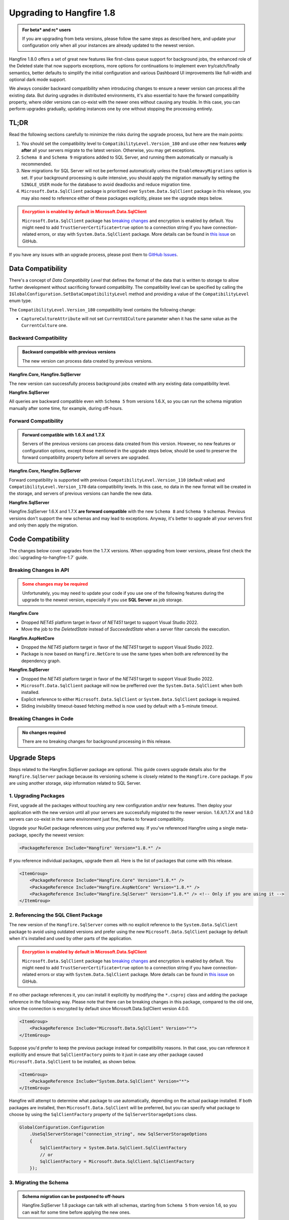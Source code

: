 Upgrading to Hangfire 1.8
=========================

.. admonition:: For beta* and rc* users
   :class: note

   If you are upgrading from beta versions, please follow the same steps as described here, and update your configuration only when all your instances are already updated to the newest version.

Hangfire 1.8.0 offers a set of great new features like first-class queue support for background jobs, the enhanced role of the Deleted state that now supports exceptions, more options for continuations to implement even try/catch/finally semantics, better defaults to simplify the initial configuration and various Dashboard UI improvements like full-width and optional dark mode support.

We always consider backward compatibility when introducing changes to ensure a newer version can process all the existing data. But during upgrades in distributed environments, it's also essential to have the forward compatibility property, where older versions can co-exist with the newer ones without causing any trouble. In this case, you can perform upgrades gradually, updating instances one by one without stopping the processing entirely.

TL;DR
-----

Read the following sections carefully to minimize the risks during the upgrade process, but here are the main points:

1. You should set the compatibility level to ``CompatibilityLevel.Version_180`` and use other new features **only after** all your servers migrate to the latest version. Otherwise, you may get exceptions.
2. ``Schema 8`` and ``Schema 9`` migrations added to SQL Server, and running them automatically or manually is recommended.
3. New migrations for SQL Server will not be performed automatically unless the ``EnableHeavyMigrations`` option is set. If your background processing is quite intensive, you should apply the migration manually by setting the ``SINGLE_USER`` mode for the database to avoid deadlocks and reduce migration time.
4. ``Microsoft.Data.SqlClient`` package is prioritized over ``System.Data.SqlClient`` package in this release, you may also need to reference either of these packages explicitly, please see the upgrade steps below.

.. admonition:: Encryption is enabled by default in Microsoft.Data.SqlClient
   :class: warning

   ``Microsoft.Data.SqlClient`` package has `breaking changes <https://github.com/dotnet/SqlClient/blob/main/release-notes/4.0/4.0.0.md#breaking-changes>`_ and encryption is enabled by default. You might need to add ``TrustServerCertificate=true`` option to a connection string if you have connection-related errors, or stay with ``System.Data.SqlClient`` package. More details can be found in `this issue <https://github.com/dotnet/SqlClient/issues/1402>`_ on GitHub.

If you have any issues with an upgrade process, please post them to `GitHub Issues <https://github.com/HangfireIO/Hangfire/issues>`_.

Data Compatibility
------------------

There's a concept of *Data Compatibility Level* that defines the format of the data that is written to storage to allow further development without sacrificing forward compatibility. The compatibility level can be specified by calling the ``IGlobalConfiguration.SetDataCompatibilityLevel`` method and providing a value of the ``CompatibilityLevel`` enum type.

The ``CompatibilityLevel.Version_180`` compatibility level contains the following change:

* ``CaptureCultureAttribute`` will not set ``CurrentUICulture`` parameter when it has the same value as the ``CurrentCulture`` one.

Backward Compatibility
~~~~~~~~~~~~~~~~~~~~~~

.. admonition:: Backward compatible with previous versions
   :class: note

   The new version can process data created by previous versions.

**Hangfire.Core, Hangfire.SqlServer**

The new version can successfully process background jobs created with any existing data compatibility level.

**Hangfire.SqlServer**

All queries are backward compatible even with ``Schema 5`` from versions 1.6.X, so you can run the schema migration manually after some time, for example, during off-hours.

Forward Compatibility
~~~~~~~~~~~~~~~~~~~~~

.. admonition:: Forward compatible with 1.6.X and 1.7.X
   :class: note

   Servers of the previous versions can process data created from this version. However, no new features or configuration options, except those mentioned in the upgrade steps below, should be used to preserve the forward compatibility property before all servers are upgraded.

**Hangfire.Core, Hangfire.SqlServer**

Forward compatibility is supported with previous ``CompatibilityLevel.Version_110`` (default value) and ``CompatibilityLevel.Version_170`` data compatibility levels. In this case, no data in the new format will be created in the storage, and servers of previous versions can handle the new data.

**Hangfire.SqlServer**

Hangfire.SqlServer 1.6.X and 1.7.X **are forward compatible** with the new ``Schema 8`` and ``Schema 9`` schemas. Previous versions don't support the new schemas and may lead to exceptions. Anyway, it's better to upgrade all your servers first and only then apply the migration.

Code Compatibility
------------------

The changes below cover upgrades from the 1.7.X versions. When upgrading from lower versions, please first check the :doc:`upgrading-to-hangfire-1.7` guide.

Breaking Changes in API
~~~~~~~~~~~~~~~~~~~~~~~

.. admonition:: Some changes may be required
   :class: warning

   Unfortunately, you may need to update your code if you use one of the following features during the upgrade to the newest version, especially if you use **SQL Server** as job storage.

**Hangfire.Core**

* Dropped `NET45` platform target in favor of `NET451` target to support Visual Studio 2022.
* Move the job to the `DeletedState` instead of `SucceededState` when a server filter cancels the execution.

**Hangfire.AspNetCore**

* Dropped the `NET45` platform target in favor of the `NET451` target to support Visual Studio 2022.
* Package is now based on ``Hangfire.NetCore`` to use the same types when both are referenced by the dependency graph.

**Hangfire.SqlServer**

* Dropped the `NET45` platform target in favor of the `NET451` target to support Visual Studio 2022.
* ``Microsoft.Data.SqlClient`` package will now be prefferred over the ``System.Data.SqlClient`` when both installed.
* Explicit reference to either ``Microsoft.Data.SqlClient`` or ``System.Data.SqlClient`` package is required.
* Sliding invisibility timeout-based fetching method is now used by default with a 5-minute timeout.

Breaking Changes in Code
~~~~~~~~~~~~~~~~~~~~~~~~

.. admonition:: No changes required
   :class: note

   There are no breaking changes for background processing in this release.

Upgrade Steps
---------------

Steps related to the Hangfire.SqlServer package are optional. This guide covers upgrade details also for the ``Hangfire.SqlServer`` package because its versioning scheme is closely related to the ``Hangfire.Core`` package. If you are using another storage, skip information related to SQL Server.

1. Upgrading Packages
~~~~~~~~~~~~~~~~~~~~~

First, upgrade all the packages without touching any new configuration and/or new features. Then deploy your application with the new version until all your servers are successfully migrated to the newer version. 1.6.X/1.7.X and 1.8.0 servers can co-exist in the same environment just fine, thanks to forward compatibility.

Upgrade your NuGet package references using your preferred way. If you've referenced Hangfire using a single meta-package, specify the newest version:

.. code-block:: xml
       
   <PackageReference Include="Hangfire" Version="1.8.*" />

If you reference individual packages, upgrade them all. Here is the list of packages that come with this release.

.. code-block:: xml

   <ItemGroup>
       <PackageReference Include="Hangfire.Core" Version="1.8.*" />
       <PackageReference Include="Hangfire.AspNetCore" Version="1.8.*" />
       <PackageReference Include="Hangfire.SqlServer" Version="1.8.*" /> <!-- Only if you are using it -->
   </ItemGroup>

2. Referencing the SQL Client Package
~~~~~~~~~~~~~~~~~~~~~~~~~~~~~~~~~~~~~

The new version of the ``Hangfire.SqlServer`` comes with no explicit reference to the ``System.Data.SqlClient`` package to avoid using outdated versions and prefer using the new ``Microsoft.Data.SqlClient`` package by default when it's installed and used by other parts of the application.

.. admonition:: Encryption is enabled by default in Microsoft.Data.SqlClient
   :class: warning

   ``Microsoft.Data.SqlClient`` package has `breaking changes <https://github.com/dotnet/SqlClient/blob/main/release-notes/4.0/4.0.0.md#breaking-changes>`_ and encryption is enabled by default. You might need to add ``TrustServerCertificate=true`` option to a connection string if you have connection-related errors or stay with ``System.Data.SqlClient`` package. More details can be found in `this issue <https://github.com/dotnet/SqlClient/issues/1402>`_ on GitHub.

If no other package references it, you can install it explicitly by modifying the ``*.csproj`` class and adding the package reference in the following way. Please note that there can be breaking changes in this package, compared to the old one, since the connection is encrypted by default since Microsoft.Data.SqlClient version 4.0.0.

.. code-block:: xml

   <ItemGroup>
       <PackageReference Include="Microsoft.Data.SqlClient" Version="*">
   </ItemGroup>

Suppose you'd prefer to keep the previous package instead for compatibility reasons. In that case, you can reference it explicitly and ensure that ``SqlClientFactory`` points to it just in case any other package caused ``Microsoft.Data.SqlClient`` to be installed, as shown below.

.. code-block:: xml

   <ItemGroup>
       <PackageReference Include="System.Data.SqlClient" Version="*">
   </ItemGroup>

Hangfire will attempt to determine what package to use automatically, depending on the actual package installed. If both packages are installed, then ``Microsoft.Data.SqlClient`` will be preferred, but you can specify what package to choose by using the ``SqlClientFactory`` property of the ``SqlServerStorageOptions`` class.

.. code-block:: csharp

   GlobalConfiguration.Configuration
       .UseSqlServerStorage("connection_string", new SqlServerStorageOptions
       {
           SqlClientFactory = System.Data.SqlClient.SqlClientFactory
           // or
           SqlClientFactory = Microsoft.Data.SqlClient.SqlClientFactory
       });

3. Migrating the Schema
~~~~~~~~~~~~~~~~~~~~~~~

.. admonition:: Schema migration can be postponed to off-hours
   :class: note
   
   Hangfire.SqlServer 1.8 package can talk with all schemas, starting from ``Schema 5`` from version 1.6, so you can wait for some time before applying the new ones.

Automatic migration
+++++++++++++++++++

Automatic migration is performed whenever the ``PrepareSchemaIfNecessary`` option is set (enabled by default). ``Schema 8`` and ``Schema 9`` migrations that come with the new ``Hangfire.SqlServer`` package version will not be applied automatically unless you set the ``EnableHeavyMigrations`` option (not enabled by default). This option was added to prevent uncontrolled upgrades that may lead to extended downtime or deadlocks when applied in processing-heavy environments or during the peak load.

.. code-block:: csharp

   GlobalConfiguration.Configuration
       .UseSqlServerStorage("connection_string", new SqlServerStorageOptions
       {
           // ...
           PrepareSchemaIfNecessary = true, // Enabled by default
           EnableHeavyMigrations = true     // Disabled by default
       })

Manual migration
++++++++++++++++

To perform the manual upgrade, obtain the `DefaultInstall.sql <https://github.com/HangfireIO/Hangfire/blob/858f19dfa5fd5fb5b95fe20f9c3f841a7ba658b2/src/Hangfire.SqlServer/DefaultInstall.sql>`_ migration script from the repository and wrap it with the lines below to reduce the migration downtime. Please note this will abort all the current transactions and prevent new ones from starting until the upgrade is complete, so it's better to do it during off-hours.

.. code-block:: sql

   ALTER DATABASE [HangfireDB] SET SINGLE_USER WITH ROLLBACK IMMEDIATE;

   -- DefaultInstall.sql / Install.sql contents

   ALTER DATABASE [HangfireDB] SET MULTI_USER;

If you are using non-default schema, please get the `Install.sql <https://github.com/HangfireIO/Hangfire/blob/858f19dfa5fd5fb5b95fe20f9c3f841a7ba658b2/src/Hangfire.SqlServer/Install.sql>`_ file instead and replace all the occurrences of the ``$(HangFireSchema)`` token with your schema name without brackets.

3. Updating Configuration
~~~~~~~~~~~~~~~~~~~~~~~~~

.. admonition:: Ensure all your processing servers upgraded to 1.8
   :class: Warning

   Before performing this step, ensure all your processing servers successfully migrated to the new version.

When all your servers can understand the new features, you can safely enable them. Thanks to backward compatibility, the new version understands all the existing jobs, even in the previous data format. All these settings are recommended but **optional** – you can use whatever you have currently.

.. code-block:: csharp

   GlobalConfiguration.Configuration
       .SetDataCompatibilityLevel(CompatibilityLevel.Version_180)
       // ... ;

4. Working with Deprecations
~~~~~~~~~~~~~~~~~~~~~~~~~~~~

Deprecations are mainly related to recurring background jobs and are made to avoid confusion when explicit queue names are used.

Implicit Identifiers Deprecated
+++++++++++++++++++++++++++++++

Methods with implicit recurring job identifiers are now obsolete. While these methods make it easier to create a recurring job, sometimes they cause confusion when we use the same method to create multiple recurring jobs, but only a single one is created. With queues support for background jobs, there can be even more difficulties. So the following calls:

.. code-block:: csharp

   RecurringJob.AddOrUpdate(() => Console.WriteLine("Hi"), Cron.Daily);

Should be replaced with the following ones, where the first parameter determines the recurring job identifier:

.. code-block:: csharp

   RecurringJob.AddOrUpdate("Console.WriteLine", () => Console.WriteLine("Hi"), Cron.Daily);

For non-generic methods, the identifier is ``{TypeName}.{MethodName}``. For generic methods, it's much better to open the Recurring Jobs page in the Dashboard UI and check the identifier of the corresponding recurring job to avoid any mistakes.

Optional Parameters Deprecated
++++++++++++++++++++++++++++++

It is impossible to add new parameters to optional methods without introducing breaking changes. So to make the new explicit queues support consistent with other new methods in ``BackgroundJob`` / ``IBackgroundJobClient`` types, methods with optional parameters became deprecated. So the following lines:

.. code-block:: csharp

   RecurringJob.AddOrUpdate("my-id", () => Console.WriteLine("Hi"), Cron.Daily, timeZone: TimeZoneInfo.Local);

Should be replaced with an explicit RecurringJobOptions argument.

.. code-block:: csharp

   RecurringJob.AddOrUpdate("my-id", () => Console.WriteLine("Hi"), Cron.Daily, new RecurringJobOptions
   {
       TimeZone = TimeZoneInfo.Local
   });

The ``RecurringJobOptions.QueueName`` property is deprecated
++++++++++++++++++++++++++++++++++++++++++++++++++++++++++++

New methods with an explicit queue name are suggested to use instead when support is added for your storage. This will also make re-queueing logic work as expected, with queueing to the same queue. So the following calls:

.. code-block:: csharp

   RecurringJob.AddOrUpdate("my-id", () => Console.WriteLine("Hi"), Cron.Daily, queue: "critical");

Should be replaced by these ones:

.. code-block:: csharp

   RecurringJob.AddOrUpdate("my-id", "critical", () => Console.WriteLine("Hi"), Cron.Daily);